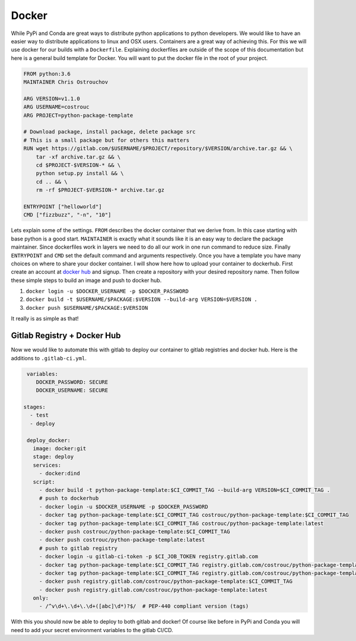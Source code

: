 ======
Docker
======

While PyPi and Conda are great ways to distribute python applications
to python developers. We would like to have an easier way to
distribute applications to linux and OSX users. Containers are a great
way of achieving this. For this we will use docker for our builds with
a ``Dockerfile``. Explaining dockerfiles are outside of the scope of
this documentation but here is a general build template for
Docker. You will want to put the docker file in the root of your
project.

.. code-block:: dockerfile

   FROM python:3.6
   MAINTAINER Chris Ostrouchov

   ARG VERSION=v1.1.0
   ARG USERNAME=costrouc
   ARG PROJECT=python-package-template

   # Download package, install package, delete package src
   # This is a small package but for others this matters
   RUN wget https://gitlab.com/$USERNAME/$PROJECT/repository/$VERSION/archive.tar.gz && \
       tar -xf archive.tar.gz && \
       cd $PROJECT-$VERSION-* && \
       python setup.py install && \
       cd .. && \
       rm -rf $PROJECT-$VERSION-* archive.tar.gz

   ENTRYPOINT ["helloworld"]
   CMD ["fizzbuzz", "-n", "10"]

Lets explain some of the settings. ``FROM`` describes the docker
container that we derive from. In this case starting with base python
is a good start. ``MAINTAINER`` is exactly what it sounds like it is
an easy way to declare the package maintainer. Since dockerfiles work
in layers we need to do all our work in one run command to reduce
size. Finally ``ENTRYPOINT`` and ``CMD`` set the default command and
arguments respectively. Once you have a template you have many choices
on where to share your docker container. I will show here how to
upload your container to dockerhub. First create an account at `docker
hub <https://hub.docker.com/>`_ and signup. Then create a repository
with your desired repository name. Then follow these simple steps to
build an image and push to docker hub.

1. ``docker login -u $DOCKER_USERNAME -p $DOCKER_PASSWORD``
2. ``docker build -t $USERNAME/$PACKAGE:$VERSION --build-arg VERSION=$VERSION .``
3. ``docker push $USERNAME/$PACKAGE:$VERSION``

It really is as simple as that!

----------------------------
Gitlab Registry + Docker Hub
----------------------------

Now we would like to automate this with gitlab to deploy our container
to gitlab registries and docker hub. Here is the additions to ``.gitlab-ci.yml``.

.. code-block:: yaml

   variables:
      DOCKER_PASSWORD: SECURE
      DOCKER_USERNAME: SECURE

  stages:
    - test
    - deploy

   deploy_docker:
     image: docker:git
     stage: deploy
     services:
       - docker:dind
     script:
       - docker build -t python-package-template:$CI_COMMIT_TAG --build-arg VERSION=$CI_COMMIT_TAG .
       # push to dockerhub
       - docker login -u $DOCKER_USERNAME -p $DOCKER_PASSWORD
       - docker tag python-package-template:$CI_COMMIT_TAG costrouc/python-package-template:$CI_COMMIT_TAG
       - docker tag python-package-template:$CI_COMMIT_TAG costrouc/python-package-template:latest
       - docker push costrouc/python-package-template:$CI_COMMIT_TAG
       - docker push costrouc/python-package-template:latest
       # push to gitlab registry
       - docker login -u gitlab-ci-token -p $CI_JOB_TOKEN registry.gitlab.com
       - docker tag python-package-template:$CI_COMMIT_TAG registry.gitlab.com/costrouc/python-package-template:$CI_COMMIT_TAG
       - docker tag python-package-template:$CI_COMMIT_TAG registry.gitlab.com/costrouc/python-package-template:latest
       - docker push registry.gitlab.com/costrouc/python-package-template:$CI_COMMIT_TAG
       - docker push registry.gitlab.com/costrouc/python-package-template:latest
     only:
       - /^v\d+\.\d+\.\d+([abc]\d*)?$/  # PEP-440 compliant version (tags)


With this you should now be able to deploy to both gitlab and docker!
Of course like before in PyPi and Conda you will need to add your
secret environment variables to the gitlab CI/CD.
